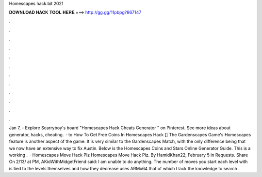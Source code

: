 Homescapes hack.bit 2021

𝐃𝐎𝐖𝐍𝐋𝐎𝐀𝐃 𝐇𝐀𝐂𝐊 𝐓𝐎𝐎𝐋 𝐇𝐄𝐑𝐄 ===> http://gg.gg/11pbpg?867147

.

.

.

.

.

.

.

.

.

.

.

.

Jan 7, - Explore Scarryboy's board "Homescapes Hack Cheats Generator " on Pinterest. See more ideas about generator, hacks, cheating.  · to How To Get Free Coins In Homescapes Hack [] The Gardenscapes Game's Homescapes feature is another aspect of the game. It is very similar to the Gardenscapes Match, with the only difference being that we now have an extensive way to fix Austin. Below is the Homescapes Coins and Stars Online Generator Guide. This is a working .  · Homescapes Move Hack Plz Homescapes Move Hack Plz. By HamidKhan22, February 5 in Requests. Share On 2/13/ at PM, AKidWithMidgetFriend said: I am unable to do anything. The number of moves you start each level with is tied to the levels themselves and how they decrease uses ARMx64 that of which I lack the knowledge to search .